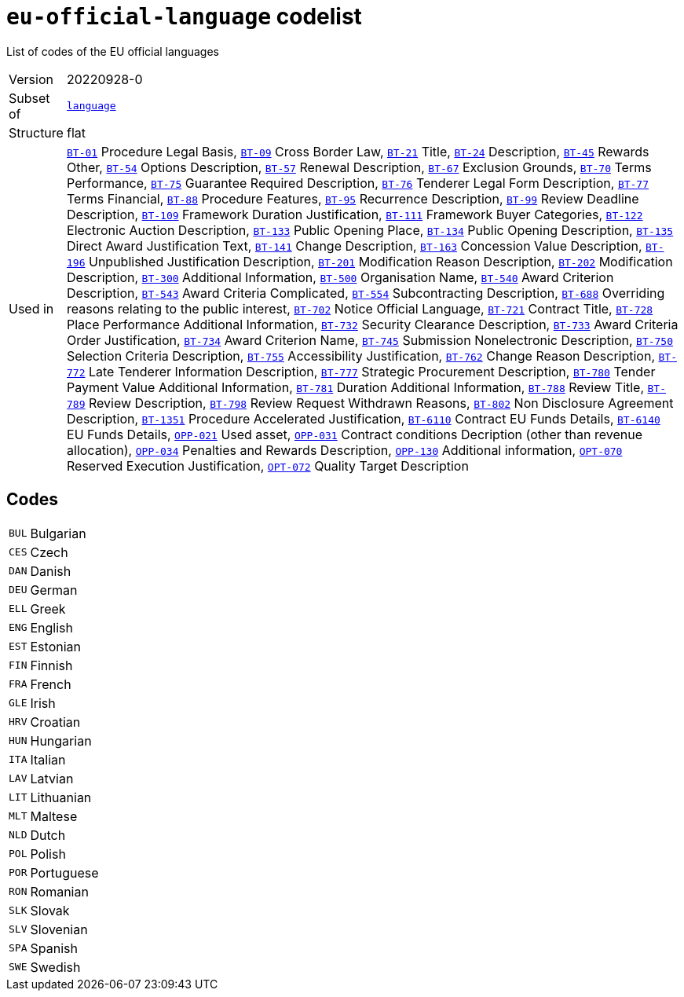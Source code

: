 = `eu-official-language` codelist
:navtitle: Codelists

List of codes of the EU official languages
[horizontal]
Version:: 20220928-0
Subset of:: xref:code-lists/language.adoc[`language`]
Structure:: flat
Used in:: xref:business-terms/BT-01.adoc[`BT-01`] Procedure Legal Basis, xref:business-terms/BT-09.adoc[`BT-09`] Cross Border Law, xref:business-terms/BT-21.adoc[`BT-21`] Title, xref:business-terms/BT-24.adoc[`BT-24`] Description, xref:business-terms/BT-45.adoc[`BT-45`] Rewards Other, xref:business-terms/BT-54.adoc[`BT-54`] Options Description, xref:business-terms/BT-57.adoc[`BT-57`] Renewal Description, xref:business-terms/BT-67.adoc[`BT-67`] Exclusion Grounds, xref:business-terms/BT-70.adoc[`BT-70`] Terms Performance, xref:business-terms/BT-75.adoc[`BT-75`] Guarantee Required Description, xref:business-terms/BT-76.adoc[`BT-76`] Tenderer Legal Form Description, xref:business-terms/BT-77.adoc[`BT-77`] Terms Financial, xref:business-terms/BT-88.adoc[`BT-88`] Procedure Features, xref:business-terms/BT-95.adoc[`BT-95`] Recurrence Description, xref:business-terms/BT-99.adoc[`BT-99`] Review Deadline Description, xref:business-terms/BT-109.adoc[`BT-109`] Framework Duration Justification, xref:business-terms/BT-111.adoc[`BT-111`] Framework Buyer Categories, xref:business-terms/BT-122.adoc[`BT-122`] Electronic Auction Description, xref:business-terms/BT-133.adoc[`BT-133`] Public Opening Place, xref:business-terms/BT-134.adoc[`BT-134`] Public Opening Description, xref:business-terms/BT-135.adoc[`BT-135`] Direct Award Justification Text, xref:business-terms/BT-141.adoc[`BT-141`] Change Description, xref:business-terms/BT-163.adoc[`BT-163`] Concession Value Description, xref:business-terms/BT-196.adoc[`BT-196`] Unpublished Justification Description, xref:business-terms/BT-201.adoc[`BT-201`] Modification Reason Description, xref:business-terms/BT-202.adoc[`BT-202`] Modification Description, xref:business-terms/BT-300.adoc[`BT-300`] Additional Information, xref:business-terms/BT-500.adoc[`BT-500`] Organisation Name, xref:business-terms/BT-540.adoc[`BT-540`] Award Criterion Description, xref:business-terms/BT-543.adoc[`BT-543`] Award Criteria Complicated, xref:business-terms/BT-554.adoc[`BT-554`] Subcontracting Description, xref:business-terms/BT-688.adoc[`BT-688`] Overriding reasons relating to the public interest, xref:business-terms/BT-702.adoc[`BT-702`] Notice Official Language, xref:business-terms/BT-721.adoc[`BT-721`] Contract Title, xref:business-terms/BT-728.adoc[`BT-728`] Place Performance Additional Information, xref:business-terms/BT-732.adoc[`BT-732`] Security Clearance Description, xref:business-terms/BT-733.adoc[`BT-733`] Award Criteria Order Justification, xref:business-terms/BT-734.adoc[`BT-734`] Award Criterion Name, xref:business-terms/BT-745.adoc[`BT-745`] Submission Nonelectronic Description, xref:business-terms/BT-750.adoc[`BT-750`] Selection Criteria Description, xref:business-terms/BT-755.adoc[`BT-755`] Accessibility Justification, xref:business-terms/BT-762.adoc[`BT-762`] Change Reason Description, xref:business-terms/BT-772.adoc[`BT-772`] Late Tenderer Information Description, xref:business-terms/BT-777.adoc[`BT-777`] Strategic Procurement Description, xref:business-terms/BT-780.adoc[`BT-780`] Tender Payment Value Additional Information, xref:business-terms/BT-781.adoc[`BT-781`] Duration Additional Information, xref:business-terms/BT-788.adoc[`BT-788`] Review Title, xref:business-terms/BT-789.adoc[`BT-789`] Review Description, xref:business-terms/BT-798.adoc[`BT-798`] Review Request Withdrawn Reasons, xref:business-terms/BT-802.adoc[`BT-802`] Non Disclosure Agreement Description, xref:business-terms/BT-1351.adoc[`BT-1351`] Procedure Accelerated Justification, xref:business-terms/BT-6110.adoc[`BT-6110`] Contract EU Funds Details, xref:business-terms/BT-6140.adoc[`BT-6140`] EU Funds Details, xref:business-terms/OPP-021.adoc[`OPP-021`] Used asset, xref:business-terms/OPP-031.adoc[`OPP-031`] Contract conditions Decription (other than revenue allocation), xref:business-terms/OPP-034.adoc[`OPP-034`] Penalties and Rewards Description, xref:business-terms/OPP-130.adoc[`OPP-130`] Additional information, xref:business-terms/OPT-070.adoc[`OPT-070`] Reserved Execution Justification, xref:business-terms/OPT-072.adoc[`OPT-072`] Quality Target Description

== Codes
[horizontal]
  `BUL`::: Bulgarian
  `CES`::: Czech
  `DAN`::: Danish
  `DEU`::: German
  `ELL`::: Greek
  `ENG`::: English
  `EST`::: Estonian
  `FIN`::: Finnish
  `FRA`::: French
  `GLE`::: Irish
  `HRV`::: Croatian
  `HUN`::: Hungarian
  `ITA`::: Italian
  `LAV`::: Latvian
  `LIT`::: Lithuanian
  `MLT`::: Maltese
  `NLD`::: Dutch
  `POL`::: Polish
  `POR`::: Portuguese
  `RON`::: Romanian
  `SLK`::: Slovak
  `SLV`::: Slovenian
  `SPA`::: Spanish
  `SWE`::: Swedish
